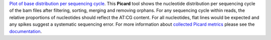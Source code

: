 `Plot of base distribution per sequencing cycle
<https://gatk.broadinstitute.org/hc/en-us/articles/360042477312-CollectBaseDistributionByCycle-Picard->`_.
This **Picard** tool shows the nucleotide distribution per sequencing cycle of the bam files after filtering, sorting, merging and removing orphans.
For any sequencing cycle within reads, the relative proportions of nucleotides should reflect the AT:CG content.
For all nucleotides, flat lines would be expected and any spikes suggest a systematic sequencing error.
For more information about `collected Picard metrics
<https://gatk.broadinstitute.org/hc/en-us/articles/360037594031-CollectMultipleMetrics-Picard->`_ please
see the `documentation <https://broadinstitute.github.io/picard/>`_.

